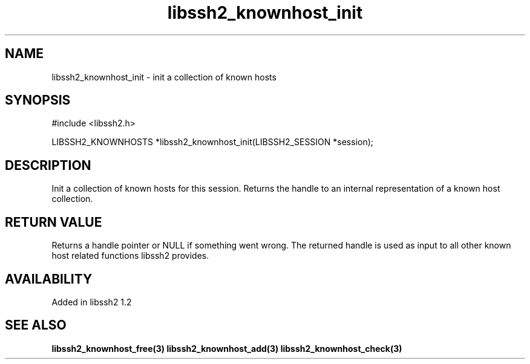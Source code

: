 .\"
.\" Copyright (c) 2009 by Daniel Stenberg
.\"
.TH libssh2_knownhost_init 3 "28 May 2009" "libssh2 1.2" "libssh2 manual"
.SH NAME
libssh2_knownhost_init - init a collection of known hosts
.SH SYNOPSIS
#include <libssh2.h>

LIBSSH2_KNOWNHOSTS *libssh2_knownhost_init(LIBSSH2_SESSION *session);
.SH DESCRIPTION
Init a collection of known hosts for this session. Returns the handle to an
internal representation of a known host collection.
.SH RETURN VALUE
Returns a handle pointer or NULL if something went wrong. The returned handle
is used as input to all other known host related functions libssh2 provides.
.SH AVAILABILITY
Added in libssh2 1.2
.SH SEE ALSO
.BR libssh2_knownhost_free(3)
.BR libssh2_knownhost_add(3)
.BR libssh2_knownhost_check(3)
